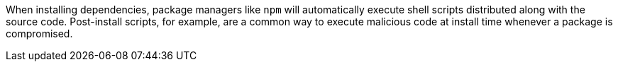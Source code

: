 When installing dependencies, package managers like ``++npm++`` will automatically execute shell scripts distributed along with the source code.
Post-install scripts, for example, are a common way to execute malicious code at install time whenever a package is compromised.
